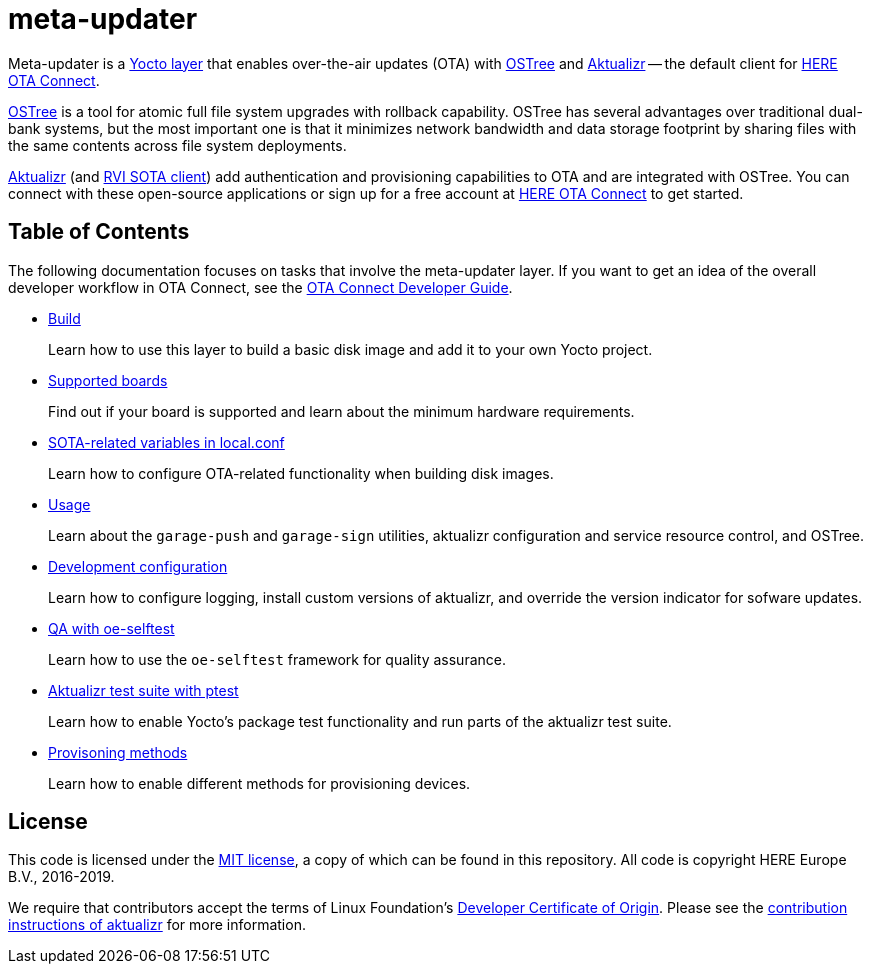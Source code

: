 = meta-updater
:toc: macro
:toc-title:
:meta-updater-github-url: https://github.com/advancedtelematic/meta-updater/tree/master/

ifndef::env-github[:meta-updater-github-url:]

Meta-updater is a link:https://www.yoctoproject.org/software-overview/layers/[Yocto layer] that enables over-the-air updates (OTA) with https://github.com/ostreedev/ostree[OSTree] and https://github.com/advancedtelematic/aktualizr[Aktualizr] -- the default client for link:https://www.here.com/products/automotive/ota-technology[HERE OTA Connect].

https://github.com/ostreedev/ostree[OSTree] is a tool for atomic full file system upgrades with rollback capability. OSTree has several advantages over traditional dual-bank systems, but the most important one is that it minimizes network bandwidth and data storage footprint by sharing files with the same contents across file system deployments.

https://github.com/advancedtelematic/aktualizr[Aktualizr] (and https://github.com/advancedtelematic/rvi_sota_client[RVI SOTA client]) add authentication and provisioning capabilities to OTA and are integrated with OSTree. You can connect with these open-source applications or sign up for a free account at https://connect.ota.here.com/[HERE OTA Connect] to get started.

[discrete]
== Table of Contents

The following documentation focuses on tasks that involve the meta-updater layer. If you want to get an idea of the overall developer workflow in OTA Connect, see the link:https://docs.ota.here.com/ota-client/dev/index.html[OTA Connect Developer Guide].

* xref:{meta-updater-github-url}docs/modules/ROOT/pages/build.adoc[Build]
+
Learn how to use this layer to build a basic disk image and add it to your own Yocto project.
+
* xref:{meta-updater-github-url}docs/modules/ROOT/pages/supported-boards.adoc[Supported boards]
+
Find out if your board is supported and learn about the minimum hardware requirements.
+
* xref:{meta-updater-github-url}docs/modules/ROOT/pages/sota-variables.adoc[SOTA-related variables in local.conf]
+
Learn how to configure OTA-related functionality when building disk images.
+
* xref:{meta-updater-github-url}docs/modules/ROOT/pages/meta-updater-usage.adoc[Usage]
+
Learn about the `garage-push` and `garage-sign` utilities, aktualizr configuration and service resource control, and OSTree.
+
* xref:{meta-updater-github-url}docs/modules/ROOT/pages/dev-config.adoc[Development configuration]
+
Learn how to configure logging, install custom versions of aktualizr, and override the version indicator for sofware updates.
+
* xref:{meta-updater-github-url}docs/modules/ROOT/pages/meta-updater-testing.adoc#_qa_with_oe_selftest[QA with oe-selftest]
+
Learn how to use the `oe-selftest` framework for quality assurance.
+
* xref:{meta-updater-github-url}docs/modules/ROOT/pages/meta-updater-testing.adoc#_aktualizr_test_suite_with_ptest[Aktualizr test suite with ptest]
+
Learn how to enable Yocto's package test functionality and run parts of the aktualizr test suite.
+
* xref:{meta-updater-github-url}docs/modules/ROOT/pages/provisioning-methods.adoc[Provisoning methods]
+
Learn how to enable different methods for provisioning devices.

== License

This code is licensed under the link:COPYING.MIT[MIT license], a copy of which can be found in this repository. All code is copyright HERE Europe B.V., 2016-2019.

We require that contributors accept the terms of Linux Foundation's link:https://developercertificate.org/[Developer Certificate of Origin]. Please see the https://github.com/advancedtelematic/aktualizr/blob/master/CONTRIBUTING.md[contribution instructions of aktualizr] for more information.
